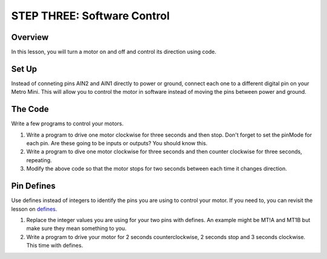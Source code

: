 STEP THREE: Software Control
=============================

Overview
--------
In this lesson, you will turn a motor on and off and control its direction using code. 

Set Up
--------
Instead of conneting pins AIN2 and AIN1 directly to power or ground, connect each one to a different digital pin on your Metro Mini. This will allow you to control the motor in software instead of moving the pins between power and ground.

The Code
-------
Write a few programs to control your motors.

#. Write a program to drive one motor clockwise for three seconds and then stop. Don't forget to set the pinMode for each pin. Are these going to be inputs or outputs? You should know this.
#. Write a program to dive one motor clockwise for three seconds and then counter clockwise for three seconds, repeating.
#. Modify the above code so that the motor stops for two seconds between each time it changes direction.

Pin Defines
-------
Use defines instead of integers to identify the pins you are using to control your motor. If you need to, you can revisit the lesson on `defines. <https://mvths-wiki.readthedocs.io/en/latest/042cc-defines.html>`_

#. Replace the integer values you are using for your two pins with defines. An example might be MT!A and MT1B but make sure they mean something to you.
#. Write a program to drive your motor for 2 seconds counterclockwise, 2 seconds stop and 3 seconds clockwise. This time with defines.
